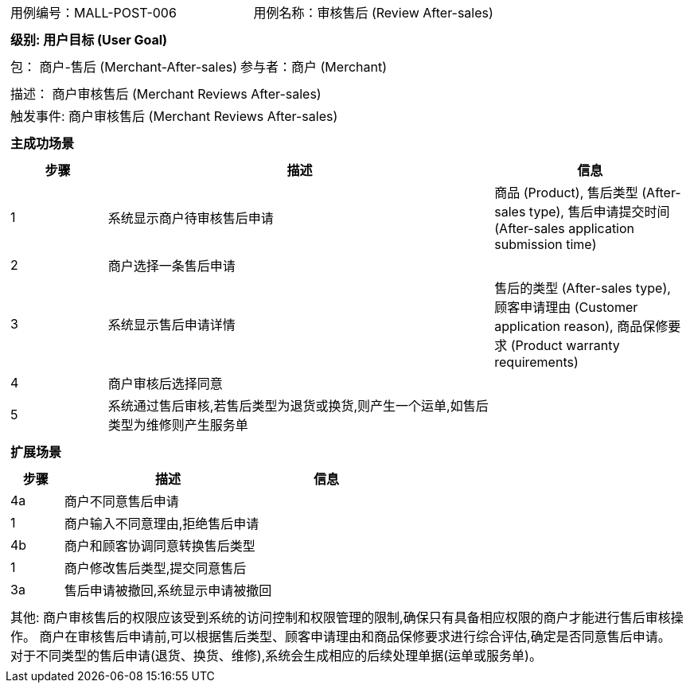 [cols="1a"]
|===

|
[frame="none"]
[cols="1,1"]
!===
! 用例编号：MALL-POST-006
! 用例名称：审核售后 (Review After-sales)

|
[frame="none"]
[cols="1", options="header"]
!===
! 级别: 用户目标 (User Goal)
!===

|
[frame="none"]
[cols="2"]
!===
! 包： 商户-售后 (Merchant-After-sales)
! 参与者：商户 (Merchant)
!===

|
[frame="none"]
[cols="1"]
!===
! 描述： 商户审核售后 (Merchant Reviews After-sales)
! 触发事件: 商户审核售后 (Merchant Reviews After-sales)
!===

|
[frame="none"]
[cols="1", options="header"]
!===
! 主成功场景
!===

|
[frame="none"]
[cols="1,4,2", options="header"]
!===
! 步骤 ! 描述 ! 信息

! 1
! 系统显示商户待审核售后申请
! 商品 (Product), 售后类型 (After-sales type), 售后申请提交时间 (After-sales application submission time)

! 2
! 商户选择一条售后申请
!

! 3
! 系统显示售后申请详情
! 售后的类型 (After-sales type), 顾客申请理由 (Customer application reason), 商品保修要求 (Product warranty requirements)

! 4
! 商户审核后选择同意
!

! 5
! 系统通过售后审核,若售后类型为退货或换货,则产生一个运单,如售后类型为维修则产生服务单
!
!===

|
[frame="none"]
[cols="1", options="header"]
!===
! 扩展场景
!===

|
[frame="none"]
[cols="1,4,2", options="header"]

!===
! 步骤 ! 描述 ! 信息

! 4a
! 商户不同意售后申请
!

! 1
! 商户输入不同意理由,拒绝售后申请
!

! 4b
! 商户和顾客协调同意转换售后类型
!

! 1
! 商户修改售后类型,提交同意售后
!

! 3a
! 售后申请被撤回,系统显示申请被撤回
!
!===

|
[frame="none"]
[cols="1"]
!===
! 其他:
商户审核售后的权限应该受到系统的访问控制和权限管理的限制,确保只有具备相应权限的商户才能进行售后审核操作。
商户在审核售后申请前,可以根据售后类型、顾客申请理由和商品保修要求进行综合评估,确定是否同意售后申请。
对于不同类型的售后申请(退货、换货、维修),系统会生成相应的后续处理单据(运单或服务单)。
!===
|===
